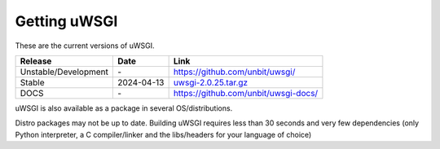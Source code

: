 Getting uWSGI
=============

These are the current versions of uWSGI.

========================  ==========  ===================================================
Release                   Date        Link
========================  ==========  ===================================================
Unstable/Development      \-          https://github.com/unbit/uwsgi/
Stable                    2024-04-13  `uwsgi-2.0.25.tar.gz <https://files.pythonhosted.org/packages/c5/d6/72d625b5664468df51c5a082668b3f127cc0b154f7bb22763ac71b081d6a/uwsgi-2.0.25.tar.gz>`_
DOCS                      \-          https://github.com/unbit/uwsgi-docs/
========================  ==========  ===================================================

uWSGI is also available as a package in several OS/distributions.

Distro packages may not be up to date. Building uWSGI requires less than 30 seconds
and very few dependencies (only Python interpreter, a C compiler/linker and the libs/headers for your language of choice)
